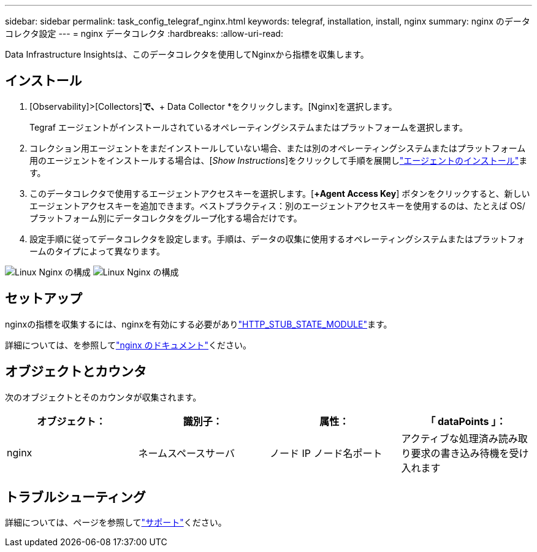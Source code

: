 ---
sidebar: sidebar 
permalink: task_config_telegraf_nginx.html 
keywords: telegraf, installation, install, nginx 
summary: nginx のデータコレクタ設定 
---
= nginx データコレクタ
:hardbreaks:
:allow-uri-read: 


[role="lead"]
Data Infrastructure Insightsは、このデータコレクタを使用してNginxから指標を収集します。



== インストール

. [Observability]>[Collectors]*で、*+ Data Collector *をクリックします。[Nginx]を選択します。
+
Tegraf エージェントがインストールされているオペレーティングシステムまたはプラットフォームを選択します。

. コレクション用エージェントをまだインストールしていない場合、または別のオペレーティングシステムまたはプラットフォーム用のエージェントをインストールする場合は、[_Show Instructions_]をクリックして手順を展開しlink:task_config_telegraf_agent.html["エージェントのインストール"]ます。
. このデータコレクタで使用するエージェントアクセスキーを選択します。[*+Agent Access Key*] ボタンをクリックすると、新しいエージェントアクセスキーを追加できます。ベストプラクティス：別のエージェントアクセスキーを使用するのは、たとえば OS/ プラットフォーム別にデータコレクタをグループ化する場合だけです。
. 設定手順に従ってデータコレクタを設定します。手順は、データの収集に使用するオペレーティングシステムまたはプラットフォームのタイプによって異なります。


image:NginxDCConfigLinux-1.png["Linux Nginx の構成"] image:NginxDCConfigLinux-2.png["Linux Nginx の構成"]



== セットアップ

nginxの指標を収集するには、nginxを有効にする必要がありlink:http://nginx.org/en/docs/http/ngx_http_stub_status_module.html["HTTP_STUB_STATE_MODULE"]ます。

詳細については、を参照してlink:http://nginx.org/en/docs/["nginx のドキュメント"]ください。



== オブジェクトとカウンタ

次のオブジェクトとそのカウンタが収集されます。

[cols="<.<,<.<,<.<,<.<"]
|===
| オブジェクト： | 識別子： | 属性： | 「 dataPoints 」： 


| nginx | ネームスペースサーバ | ノード IP ノード名ポート | アクティブな処理済み読み取り要求の書き込み待機を受け入れます 
|===


== トラブルシューティング

詳細については、ページを参照してlink:concept_requesting_support.html["サポート"]ください。
